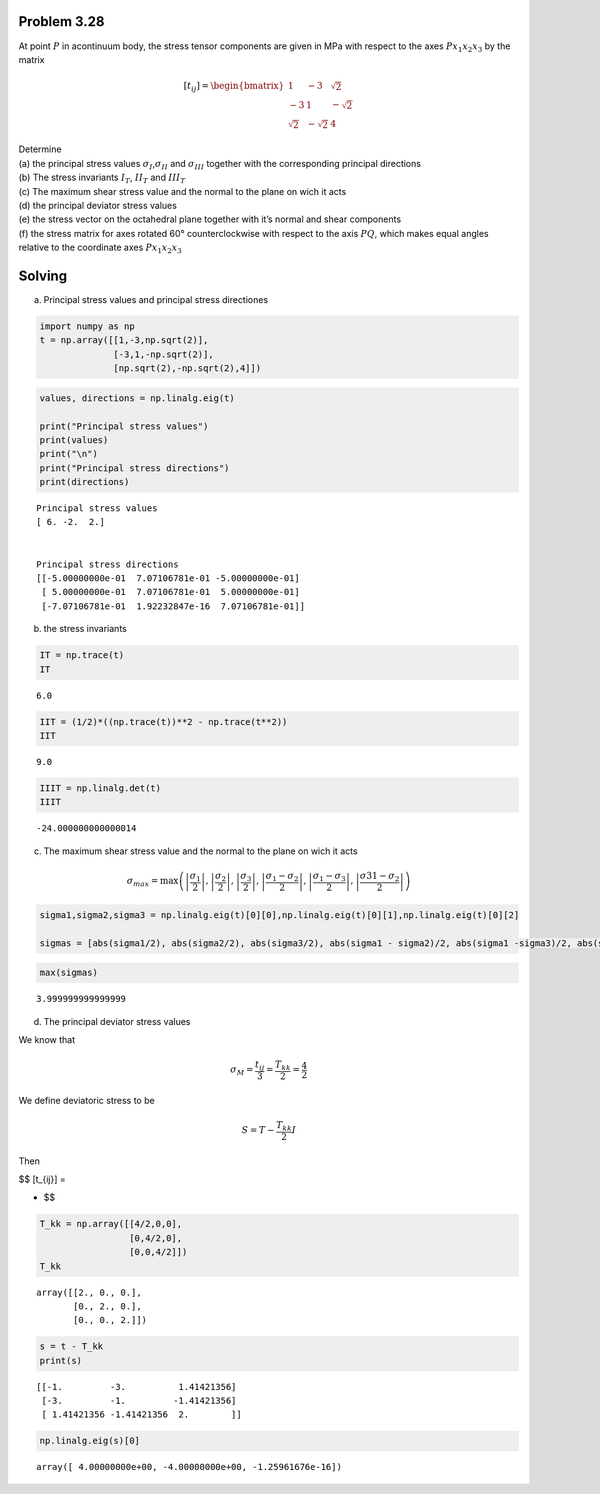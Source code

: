 **Problem 3.28**
================

At point :math:`P` in acontinuum body, the stress tensor components are
given in MPa with respect to the axes :math:`Px_1x_2x_3` by the matrix

.. math::

    [t_{ij}] =
   \begin{bmatrix}
       1 & -3 & \sqrt2 \\
       -3 & 1 & -\sqrt2 \\
       \sqrt2 & -\sqrt2 & 4
   \end{bmatrix}

| Determine
| (a) the principal stress values
  :math:`\sigma_{I}`,\ :math:`\sigma_{II}` and :math:`\sigma_{III}`
  together with the corresponding principal directions
| (b) The stress invariants :math:`I_T`, :math:`II_T` and :math:`III_T`
| (c) The maximum shear stress value and the normal to the plane on wich
  it acts
| (d) the principal deviator stress values
| (e) the stress vector on the octahedral plane together with it’s
  normal and shear components
| (f) the stress matrix for axes rotated 60° counterclockwise with
  respect to the axis :math:`PQ`, which makes equal angles relative to
  the coordinate axes :math:`Px_1x_2x_3`

Solving
=======

(a) Principal stress values and principal stress directiones

.. code:: python

    import numpy as np
    t = np.array([[1,-3,np.sqrt(2)],
                  [-3,1,-np.sqrt(2)],
                  [np.sqrt(2),-np.sqrt(2),4]])

.. code:: python

    values, directions = np.linalg.eig(t)
    
    print("Principal stress values")
    print(values)
    print("\n")
    print("Principal stress directions")
    print(directions)
    


.. parsed-literal::

    Principal stress values
    [ 6. -2.  2.]
    
    
    Principal stress directions
    [[-5.00000000e-01  7.07106781e-01 -5.00000000e-01]
     [ 5.00000000e-01  7.07106781e-01  5.00000000e-01]
     [-7.07106781e-01  1.92232847e-16  7.07106781e-01]]
    

(b) the stress invariants

.. code:: python

    IT = np.trace(t)
    IT




.. parsed-literal::

    6.0



.. code:: python

    IIT = (1/2)*((np.trace(t))**2 - np.trace(t**2))
    IIT




.. parsed-literal::

    9.0



.. code:: python

    IIIT = np.linalg.det(t)
    IIIT




.. parsed-literal::

    -24.000000000000014



(c) The maximum shear stress value and the normal to the plane on wich
    it acts

.. math::  \sigma_{max} = \max \left( \left| \frac{\sigma_1}{2} \right|, \left| \frac{\sigma_2}{2} \right|, \left| \frac{\sigma_3}{2} \right|, \left| \frac{\sigma_1 - \sigma_2}{2} \right|, \left| \frac{\sigma_1 - \sigma_3}{2} \right|, \left| \frac{\sigma31 - \sigma_2}{2} \right| \right) 

.. code:: python

    sigma1,sigma2,sigma3 = np.linalg.eig(t)[0][0],np.linalg.eig(t)[0][1],np.linalg.eig(t)[0][2]
    
    sigmas = [abs(sigma1/2), abs(sigma2/2), abs(sigma3/2), abs(sigma1 - sigma2)/2, abs(sigma1 -sigma3)/2, abs(sigma2-sigma3)/2]

.. code:: python

    max(sigmas)




.. parsed-literal::

    3.999999999999999



(d) The principal deviator stress values

We know that

.. math:: \sigma_M = \frac{t_{ij}}{3} = \frac{T_{kk}}{2} = \frac{4}{2}

We define deviatoric stress to be

.. math:: S = T - \frac{T_{kk}}{2} I

Then

$$ [t_{ij}] =

.. raw:: latex

   \begin{bmatrix}
       1 & -3 & \sqrt2 \\
       -3 & 1 & -\sqrt2 \\
       \sqrt2 & -\sqrt2 & 4
   \end{bmatrix}

-  

   .. raw:: latex

      \begin{bmatrix}
         4/2 & 0 & 0 \\
         0 & 4/2 & 0 \\
         0 & 0 & 4/2
      \end{bmatrix}

   $$

.. code:: python

    T_kk = np.array([[4/2,0,0],
                     [0,4/2,0],
                     [0,0,4/2]])
    T_kk




.. parsed-literal::

    array([[2., 0., 0.],
           [0., 2., 0.],
           [0., 0., 2.]])



.. code:: python

    s = t - T_kk
    print(s)


.. parsed-literal::

    [[-1.         -3.          1.41421356]
     [-3.         -1.         -1.41421356]
     [ 1.41421356 -1.41421356  2.        ]]
    

.. code:: python

    np.linalg.eig(s)[0]




.. parsed-literal::

    array([ 4.00000000e+00, -4.00000000e+00, -1.25961676e-16])



